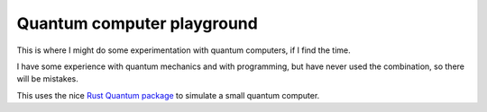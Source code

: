
Quantum computer playground
===============================

This is where I might do some experimentation with quantum computers, if I find the time.

I have some experience with quantum mechanics and with programming, but have never used the combination, so there will be mistakes.

This uses the nice `Rust Quantum package`_ to simulate a small quantum computer.



.. _`Rust Quantum package`: https://crates.io/crates/quantum

